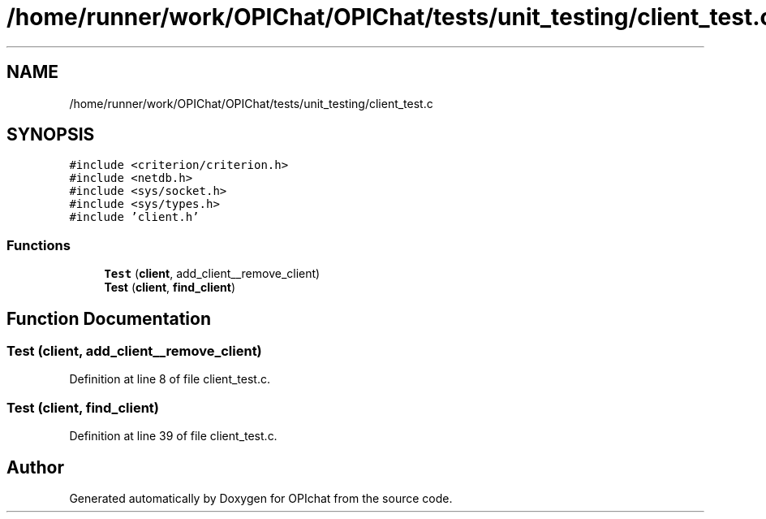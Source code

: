 .TH "/home/runner/work/OPIChat/OPIChat/tests/unit_testing/client_test.c" 3 "Wed Feb 9 2022" "OPIchat" \" -*- nroff -*-
.ad l
.nh
.SH NAME
/home/runner/work/OPIChat/OPIChat/tests/unit_testing/client_test.c
.SH SYNOPSIS
.br
.PP
\fC#include <criterion/criterion\&.h>\fP
.br
\fC#include <netdb\&.h>\fP
.br
\fC#include <sys/socket\&.h>\fP
.br
\fC#include <sys/types\&.h>\fP
.br
\fC#include 'client\&.h'\fP
.br

.SS "Functions"

.in +1c
.ti -1c
.RI "\fBTest\fP (\fBclient\fP, add_client__remove_client)"
.br
.ti -1c
.RI "\fBTest\fP (\fBclient\fP, \fBfind_client\fP)"
.br
.in -1c
.SH "Function Documentation"
.PP 
.SS "Test (\fBclient\fP, add_client__remove_client)"

.PP
Definition at line 8 of file client_test\&.c\&.
.SS "Test (\fBclient\fP, \fBfind_client\fP)"

.PP
Definition at line 39 of file client_test\&.c\&.
.SH "Author"
.PP 
Generated automatically by Doxygen for OPIchat from the source code\&.
